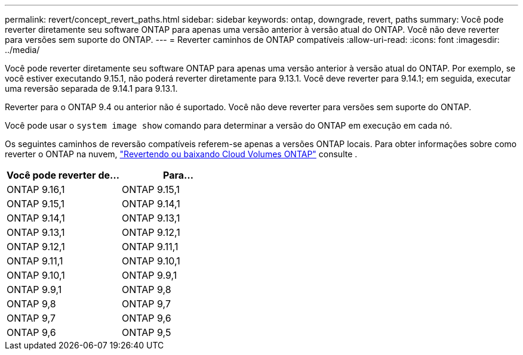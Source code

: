 ---
permalink: revert/concept_revert_paths.html 
sidebar: sidebar 
keywords: ontap, downgrade, revert, paths 
summary: Você pode reverter diretamente seu software ONTAP para apenas uma versão anterior à versão atual do ONTAP. Você não deve reverter para versões sem suporte do ONTAP. 
---
= Reverter caminhos de ONTAP compatíveis
:allow-uri-read: 
:icons: font
:imagesdir: ../media/


[role="lead"]
Você pode reverter diretamente seu software ONTAP para apenas uma versão anterior à versão atual do ONTAP. Por exemplo, se você estiver executando 9.15.1, não poderá reverter diretamente para 9.13.1. Você deve reverter para 9.14.1; em seguida, executar uma reversão separada de 9.14.1 para 9.13.1.

Reverter para o ONTAP 9.4 ou anterior não é suportado. Você não deve reverter para versões sem suporte do ONTAP.

Você pode usar o `system image show` comando para determinar a versão do ONTAP em execução em cada nó.

Os seguintes caminhos de reversão compatíveis referem-se apenas a versões ONTAP locais. Para obter informações sobre como reverter o ONTAP na nuvem, https://docs.netapp.com/us-en/cloud-manager-cloud-volumes-ontap/task-updating-ontap-cloud.html#reverting-or-downgrading["Revertendo ou baixando Cloud Volumes ONTAP"^] consulte .

[cols="2*"]
|===
| Você pode reverter de... | Para... 


 a| 
ONTAP 9.16,1
| ONTAP 9.15,1 


 a| 
ONTAP 9.15,1
| ONTAP 9.14,1 


 a| 
ONTAP 9.14,1
| ONTAP 9.13,1 


 a| 
ONTAP 9.13,1
| ONTAP 9.12,1 


 a| 
ONTAP 9.12,1
| ONTAP 9.11,1 


 a| 
ONTAP 9.11,1
| ONTAP 9.10,1 


 a| 
ONTAP 9.10,1
| ONTAP 9.9,1 


 a| 
ONTAP 9.9,1
| ONTAP 9,8 


 a| 
ONTAP 9,8
| ONTAP 9,7 


 a| 
ONTAP 9,7
| ONTAP 9,6 


 a| 
ONTAP 9,6
| ONTAP 9,5 
|===